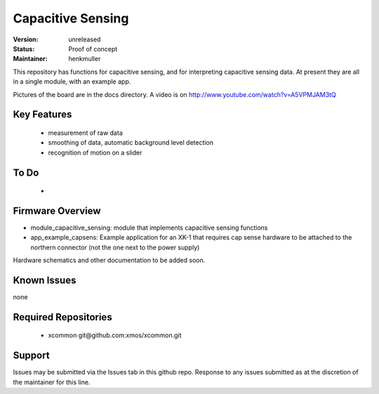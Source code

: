 Capacitive Sensing
..................

:Version: 
  unreleased

:Status:
  Proof of concept

:Maintainer:
  henkmuller



This repository has functions for capacitive sensing, and for interpreting
capacitive sensing data. At present they are all in a single module, with
an example app.

Pictures of the board are in the docs directory.
A video is on http://www.youtube.com/watch?v=A5VPMJAM3tQ



Key Features
============

   * measurement of raw data
   * smoothing of data, automatic background level detection
   * recognition of motion on a slider

To Do
=====

   * 

Firmware Overview
=================

* module_capacitive_sensing: module that implements capacitive sensing functions

* app_example_capsens: Example application for an XK-1 that requires cap
  sense hardware to be attached to the northern connector (not the one next
  to the power supply)

Hardware schematics and other documentation to be added soon.

Known Issues
============

none

Required Repositories
=====================

   * xcommon git\@github.com:xmos/xcommon.git

Support
=======

Issues may be submitted via the Issues tab in this github repo. Response to any issues submitted as at the discretion of the maintainer for this line.


